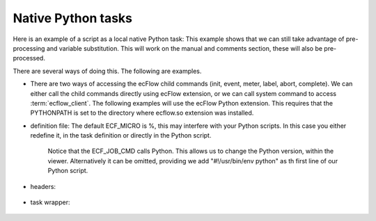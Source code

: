 
Native Python tasks
*******************

Here is an example of a script as a local native Python task: This example shows that we can still take advantage of pre-processing and variable substitution. This will work on the manual and comments section, these will also be pre-processed.

There are several ways of doing this. The following are examples.

* There are two ways of accessing the ecFlow child commands (init, event, meter, label, abort, complete). We can either call the child commands directly using ecFlow extension, or we can call system command to access :term:`ecflow_client`. The following examples will use the ecFlow Python extension. This requires that the PYTHONPATH is set to the directory where ecflow.so extension was installed.

* definition file: The default ECF_MICRO is %, this may interfere with your Python scripts. In this case you either redefine it, in the task definition or directly in the Python script. 

    .. literalinclude:: src/python.def
        :language: shell

    Notice that the ECF_JOB_CMD calls Python. This allows us to change the Python version, within the viewer. Alternatively it can be omitted, providing we add "#!/usr/bin/env python" as th first line of our Python script.

* headers:

    .. literalinclude:: src/head.py
        :language: python

    .. literalinclude:: src/tail.py
        :language: python

* task wrapper:

    .. literalinclude:: src/python.ecf
